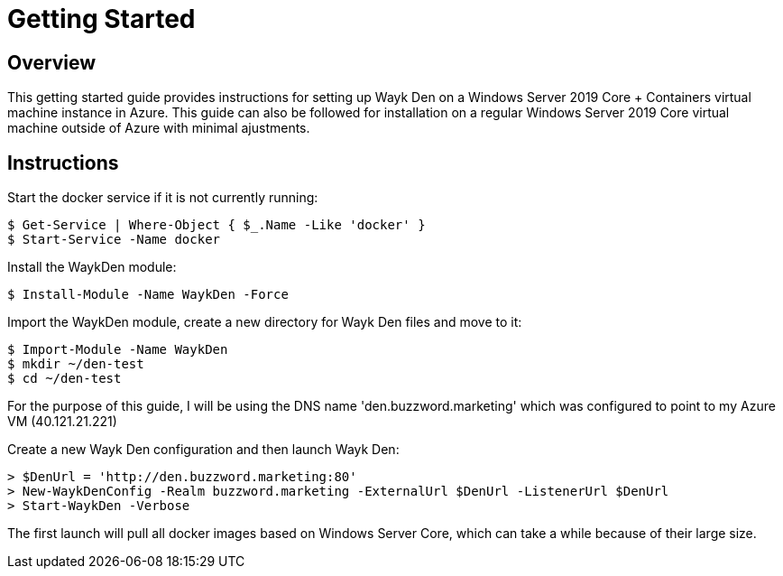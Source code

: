 = Getting Started

== Overview

This getting started guide provides instructions for setting up Wayk Den on a Windows Server 2019 Core + Containers virtual machine instance in Azure. This guide can also be followed for installation on a regular Windows Server 2019 Core virtual machine outside of Azure with minimal ajustments.

== Instructions

Start the docker service if it is not currently running:
----
$ Get-Service | Where-Object { $_.Name -Like 'docker' }
$ Start-Service -Name docker
----

Install the WaykDen module:
----
$ Install-Module -Name WaykDen -Force
----

Import the WaykDen module, create a new directory for Wayk Den files and move to it:
----
$ Import-Module -Name WaykDen
$ mkdir ~/den-test
$ cd ~/den-test
----

For the purpose of this guide, I will be using the DNS name 'den.buzzword.marketing' which was configured to point to my Azure VM (40.121.21.221)

Create a new Wayk Den configuration and then launch Wayk Den:
----
> $DenUrl = 'http://den.buzzword.marketing:80'
> New-WaykDenConfig -Realm buzzword.marketing -ExternalUrl $DenUrl -ListenerUrl $DenUrl
> Start-WaykDen -Verbose
----

The first launch will pull all docker images based on Windows Server Core, which can take a while because of their large size.
